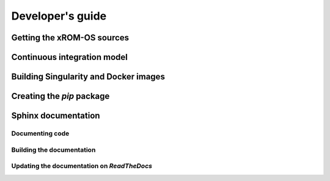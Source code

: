 Developer's guide
=================

Getting the xROM-OS sources
---------------------------

Continuous integration model
----------------------------

Building Singularity and Docker images
--------------------------------------

Creating the *pip* package
--------------------------

Sphinx documentation
--------------------

Documenting code
~~~~~~~~~~~~~~~~

Building the documentation
~~~~~~~~~~~~~~~~~~~~~~~~~~

Updating the documentation on *ReadTheDocs*
~~~~~~~~~~~~~~~~~~~~~~~~~~~~~~~~~~~~~~~~~~~
